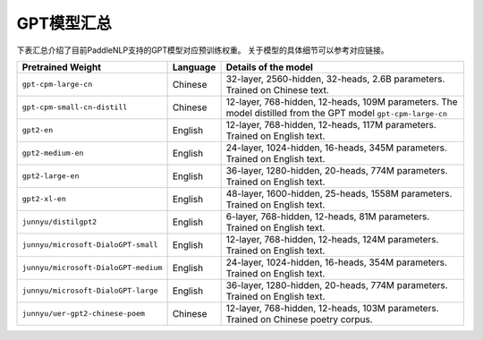 

------------------------------------
GPT模型汇总
------------------------------------



下表汇总介绍了目前PaddleNLP支持的GPT模型对应预训练权重。
关于模型的具体细节可以参考对应链接。

+----------------------------------------------------------------------------------+--------------+-----------------------------------------+
| Pretrained Weight                                                                | Language     | Details of the model                    |
+==================================================================================+==============+=========================================+
|``gpt-cpm-large-cn``                                                              | Chinese      | 32-layer, 2560-hidden,                  |
|                                                                                  |              | 32-heads, 2.6B parameters.              |
|                                                                                  |              | Trained on Chinese text.                |
+----------------------------------------------------------------------------------+--------------+-----------------------------------------+
|``gpt-cpm-small-cn-distill``                                                      | Chinese      | 12-layer, 768-hidden,                   |
|                                                                                  |              | 12-heads, 109M parameters.              |
|                                                                                  |              | The model distilled from                |
|                                                                                  |              | the GPT model ``gpt-cpm-large-cn``      |
+----------------------------------------------------------------------------------+--------------+-----------------------------------------+
|``gpt2-en``                                                                       | English      | 12-layer, 768-hidden,                   |
|                                                                                  |              | 12-heads, 117M parameters.              |
|                                                                                  |              | Trained on English text.                |
+----------------------------------------------------------------------------------+--------------+-----------------------------------------+
|``gpt2-medium-en``                                                                | English      | 24-layer, 1024-hidden,                  |
|                                                                                  |              | 16-heads, 345M parameters.              |
|                                                                                  |              | Trained on English text.                |
+----------------------------------------------------------------------------------+--------------+-----------------------------------------+
|``gpt2-large-en``                                                                 | English      | 36-layer, 1280-hidden,                  |
|                                                                                  |              | 20-heads, 774M parameters.              |
|                                                                                  |              | Trained on English text.                |
+----------------------------------------------------------------------------------+--------------+-----------------------------------------+
|``gpt2-xl-en``                                                                    | English      | 48-layer, 1600-hidden,                  |
|                                                                                  |              | 25-heads, 1558M parameters.             |
|                                                                                  |              | Trained on English text.                |
+----------------------------------------------------------------------------------+--------------+-----------------------------------------+
|``junnyu/distilgpt2``                                                             | English      | 6-layer, 768-hidden,                    |
|                                                                                  |              | 12-heads, 81M parameters.               |
|                                                                                  |              | Trained on English text.                |
+----------------------------------------------------------------------------------+--------------+-----------------------------------------+
|``junnyu/microsoft-DialoGPT-small``                                               | English      | 12-layer, 768-hidden,                   |
|                                                                                  |              | 12-heads, 124M parameters.              |
|                                                                                  |              | Trained on English text.                |
+----------------------------------------------------------------------------------+--------------+-----------------------------------------+
|``junnyu/microsoft-DialoGPT-medium``                                              | English      | 24-layer, 1024-hidden,                  |
|                                                                                  |              | 16-heads, 354M parameters.              |
|                                                                                  |              | Trained on English text.                |
+----------------------------------------------------------------------------------+--------------+-----------------------------------------+
|``junnyu/microsoft-DialoGPT-large``                                               | English      | 36-layer, 1280-hidden,                  |
|                                                                                  |              | 20-heads, 774M parameters.              |
|                                                                                  |              | Trained on English text.                |
+----------------------------------------------------------------------------------+--------------+-----------------------------------------+
|``junnyu/uer-gpt2-chinese-poem``                                                  | Chinese      | 12-layer, 768-hidden,                   |
|                                                                                  |              | 12-heads, 103M parameters.              |
|                                                                                  |              | Trained on Chinese poetry corpus.       |
+----------------------------------------------------------------------------------+--------------+-----------------------------------------+

.. _microsoft-DialoGPT-small: https://huggingface.co/microsoft/DialoGPT-small
.. _microsoft-DialoGPT-medium: https://huggingface.co/microsoft/DialoGPT-medium
.. _microsoft-DialoGPT-large: https://huggingface.co/microsoft/DialoGPT-large